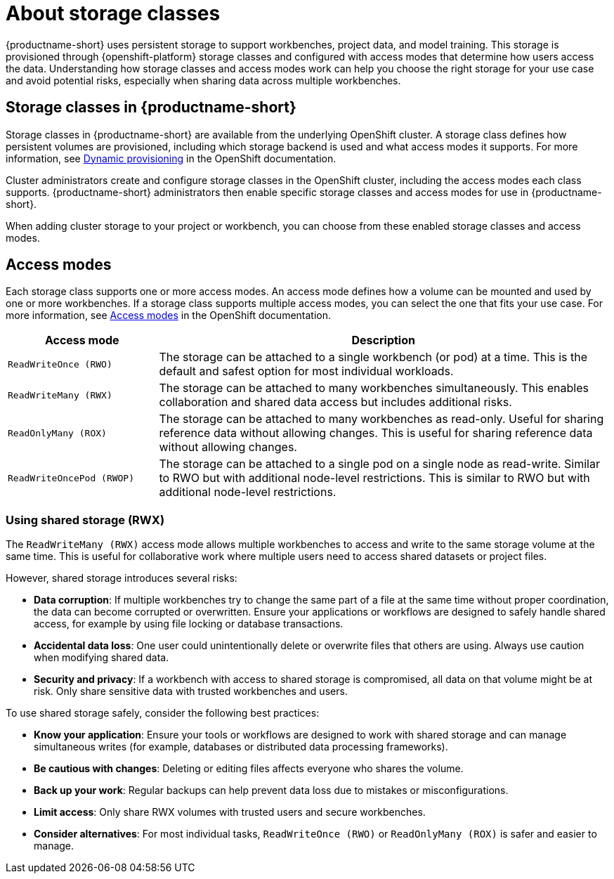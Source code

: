 :_module-type: CONCEPT

[id='about-storage-classes_{context}']
= About storage classes

[role="_abstract"]
{productname-short} uses persistent storage to support workbenches, project data, and model training. This storage is provisioned through {openshift-platform} storage classes and configured with access modes that determine how users access the data. Understanding how storage classes and access modes work can help you choose the right storage for your use case and avoid potential risks, especially when sharing data across multiple workbenches.

== Storage classes in {productname-short}

Storage classes in {productname-short} are available from the underlying OpenShift cluster. A storage class defines how persistent volumes are provisioned, including which storage backend is used and what access modes it supports. For more information, see link:https://docs.redhat.com/en/documentation/openshift_container_platform/{ocp-latest-version}/html/storage/understanding-persistent-storage[Dynamic provisioning] in the OpenShift documentation.

Cluster administrators create and configure storage classes in the OpenShift cluster, including the access modes each class supports. {productname-short} administrators then enable specific storage classes and access modes for use in {productname-short}.  

When adding cluster storage to your project or workbench, you can choose from these enabled storage classes and access modes.

== Access modes

Each storage class supports one or more access modes. An access mode defines how a volume can be mounted and used by one or more workbenches. If a storage class supports multiple access modes, you can select the one that fits your use case. For more information, see link:https://docs.redhat.com/en/documentation/openshift_container_platform/{ocp-latest-version}/html/storage/understanding-persistent-storage#pv-access-modes_understanding-persistent-storage[Access modes] in the OpenShift documentation.

[cols="1,3"]
|===
|Access mode | Description

|`ReadWriteOnce (RWO)`
|The storage can be attached to a single workbench (or pod) at a time. This is the default and safest option for most individual workloads.

|`ReadWriteMany (RWX)`
|The storage can be attached to many workbenches simultaneously. This enables collaboration and shared data access but includes additional risks.

|`ReadOnlyMany (ROX)`
|The storage can be attached to many workbenches as read-only. Useful for sharing reference data without allowing changes. This is useful for sharing reference data without allowing changes.

|`ReadWriteOncePod (RWOP)`
|The storage can be attached to a single pod on a single node as read-write. Similar to RWO but with additional node-level restrictions. This is similar to RWO but with additional node-level restrictions.
|===

=== Using shared storage (RWX)

The `ReadWriteMany (RWX)` access mode allows multiple workbenches to access and write to the same storage volume at the same time. This is useful for collaborative work where multiple users need to access shared datasets or project files.

However, shared storage introduces several risks:

* *Data corruption*: If multiple workbenches try to change the same part of a file at the same time without proper coordination, the data can become corrupted or overwritten. Ensure your applications or workflows are designed to safely handle shared access, for example by using file locking or database transactions.
* *Accidental data loss*: One user could unintentionally delete or overwrite files that others are using. Always use caution when modifying shared data.
* *Security and privacy*: If a workbench with access to shared storage is compromised, all data on that volume might be at risk. Only share sensitive data with trusted workbenches and users.

To use shared storage safely, consider the following best practices:

* *Know your application*: Ensure your tools or workflows are designed to work with shared storage and can manage simultaneous writes (for example, databases or distributed data processing frameworks).
* *Be cautious with changes*: Deleting or editing files affects everyone who shares the volume.
* *Back up your work*: Regular backups can help prevent data loss due to mistakes or misconfigurations.
* *Limit access*: Only share RWX volumes with trusted users and secure workbenches.
* *Consider alternatives*: For most individual tasks, `ReadWriteOnce (RWO)` or `ReadOnlyMany (ROX)` is safer and easier to manage.